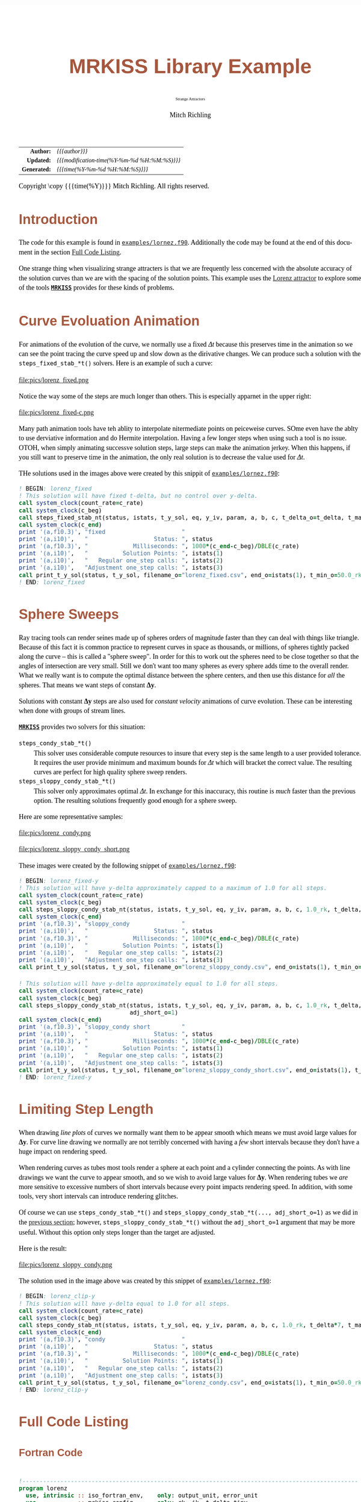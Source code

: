 # -*- Mode:Org; Coding:utf-8; fill-column:158 -*-
# ######################################################################################################################################################.H.S.##
# FILE:        ex_lorenz.f90
#+TITLE:       MRKISS Library Example
#+SUBTITLE:    Strange Attractors
#+AUTHOR:      Mitch Richling
#+EMAIL:       http://www.mitchr.me/
#+DESCRIPTION: MRKISS Documentation Examples
#+KEYWORDS:    RK runge kutta ode ivp
#+LANGUAGE:    en
#+OPTIONS:     num:t toc:nil \n:nil @:t ::t |:t ^:nil -:t f:t *:t <:t skip:nil d:nil todo:t pri:nil H:5 p:t author:t html-scripts:nil 
# FIXME: When uncommented the following line will render latex equations as images embedded into exported HTML, when commented MathJax will be used
# #+OPTIONS:     tex:dvipng
# FIXME: Select ONE of the three TODO lines below
# #+SEQ_TODO:    ACTION:NEW(t!) ACTION:ASSIGNED(a!@) ACTION:WORK(w!) ACTION:HOLD(h@) | ACTION:FUTURE(f) ACTION:DONE(d!) ACTION:CANCELED(c!)
# #+SEQ_TODO:    TODO:NEW(T!)                        TODO:WORK(W!)   TODO:HOLD(H@)   |                  TODO:DONE(D!)   TODO:CANCELED(C!)
#+SEQ_TODO:    TODO:NEW(t)                         TODO:WORK(w)    TODO:HOLD(h)    | TODO:FUTURE(f)   TODO:DONE(d)    TODO:CANCELED(c)
#+PROPERTY: header-args :eval never-export
#+HTML_HEAD: <style>body { width: 95%; margin: 2% auto; font-size: 18px; line-height: 1.4em; font-family: Georgia, serif; color: black; background-color: white; }</style>
# Change max-width to get wider output -- also note #content style below
#+HTML_HEAD: <style>body { min-width: 500px; max-width: 1024px; }</style>
#+HTML_HEAD: <style>h1,h2,h3,h4,h5,h6 { color: #A5573E; line-height: 1em; font-family: Helvetica, sans-serif; }</style>
#+HTML_HEAD: <style>h1,h2,h3 { line-height: 1.4em; }</style>
#+HTML_HEAD: <style>h1.title { font-size: 3em; }</style>
#+HTML_HEAD: <style>.subtitle { font-size: 0.6em; }</style>
#+HTML_HEAD: <style>h4,h5,h6 { font-size: 1em; }</style>
#+HTML_HEAD: <style>.org-src-container { border: 1px solid #ccc; box-shadow: 3px 3px 3px #eee; font-family: Lucida Console, monospace; font-size: 80%; margin: 0px; padding: 0px 0px; position: relative; }</style>
#+HTML_HEAD: <style>.org-src-container>pre { line-height: 1.2em; padding-top: 1.5em; margin: 0.5em; background-color: #404040; color: white; overflow: auto; }</style>
#+HTML_HEAD: <style>.org-src-container>pre:before { display: block; position: absolute; background-color: #b3b3b3; top: 0; right: 0; padding: 0 0.2em 0 0.4em; border-bottom-left-radius: 8px; border: 0; color: white; font-size: 100%; font-family: Helvetica, sans-serif;}</style>
#+HTML_HEAD: <style>pre.example { white-space: pre-wrap; white-space: -moz-pre-wrap; white-space: -o-pre-wrap; font-family: Lucida Console, monospace; font-size: 80%; background: #404040; color: white; display: block; padding: 0em; border: 2px solid black; }</style>
#+HTML_HEAD: <style>blockquote { margin-bottom: 0.5em; padding: 0.5em; background-color: #FFF8DC; border-left: 2px solid #A5573E; border-left-color: rgb(255, 228, 102); display: block; margin-block-start: 1em; margin-block-end: 1em; margin-inline-start: 5em; margin-inline-end: 5em; } </style>
# Change the following to get wider output -- also note body style above
#+HTML_HEAD: <style>#content { max-width: 60em; }</style>
#+HTML_LINK_HOME: https://www.mitchr.me/
#+HTML_LINK_UP: https://github.com/richmit/MRKISS/
# ######################################################################################################################################################.H.E.##

#+ATTR_HTML: :border 2 solid #ccc :frame hsides :align center
|          <r> | <l>                                          |
|    *Author:* | /{{{author}}}/                               |
|   *Updated:* | /{{{modification-time(%Y-%m-%d %H:%M:%S)}}}/ |
| *Generated:* | /{{{time(%Y-%m-%d %H:%M:%S)}}}/              |
#+ATTR_HTML: :align center
Copyright \copy {{{time(%Y)}}} Mitch Richling. All rights reserved.

#+TOC: headlines 2

#        #         #         #         #         #         #         #         #         #         #         #         #         #         #         #         #
#        #         #         #         #         #         #         #         #         #         #         #         #         #         #         #         #         #         #         #         #         #         #         #         #         #         #         #         #         #
#   010  #    020  #    030  #    040  #    050  #    060  #    070  #    080  #    090  #    100  #    110  #    120  #    130  #    140  #    150  #    160  #    170  #    180  #    190  #    200  #    210  #    220  #    230  #    240  #    250  #    260  #    270  #    280  #    290  #
# 345678901234567890123456789012345678901234567890123456789012345678901234567890123456789012345678901234567890123456789012345678901234567890123456789012345678901234567890123456789012345678901234567890123456789012345678901234567890123456789012345678901234567890123456789012345678901234567890
#        #         #         #         #         #         #         #         #         #         #         #         #         #         #         #       | #         #         #         #         #         #         #         #         #         #         #         #         #         #
#        #         #         #         #         #         #         #         #         #         #         #         #         #         #         #       | #         #         #         #         #         #         #         #         #         #         #         #         #         #

* Introduction
:PROPERTIES:
:CUSTOM_ID: introduction
:END:

The code for this example is found in [[https://github.com/richmit/MRKISS/blob/master/examples/lornez.f90][~examples/lornez.f90~]].  Additionally the
code may be found at the end of this document in the section [[#full-code][Full Code Listing]].

One strange thing when visualizing strange attracters is that we are frequently less concerned with the absolute accuracy of the solution curves than we are
with the spacing of the solution points.  This example uses the [[https://www.mitchr.me/SS/lorenz/index.html][Lorenz attractor]] to explore some of the tools
*[[https://github.com/richmit/MRKISS][~MRKISS~]]* provides for these kinds of problems.


* Curve Evoluation Animation
:PROPERTIES:
:CUSTOM_ID: fixed-t
:END:

For animations of the evolution of the curve, we normally use a fixed \(\Delta{t}\) because this preserves time in the animation so we can see the point
tracing the curve speed up and slow down as the dirivative changes.  We can produce such a solution with the ~steps_fixed_stab_*t()~ solvers. Here is an
example of such a curve:

#+ATTR_HTML: :width 90% :align center
file:pics/lorenz_fixed.png

Notice the way some of the steps are much longer than others.  This is especially apparnet in the upper right:

#+ATTR_HTML: :width 90% :align center
file:pics/lorenz_fixed-c.png

Many path animation tools have teh ablity to interpolate nitermediate points on peiceweise curves.  SOme even have the ablty to use derviative information and
do Hermite interpolation.  Having a few longer steps when using such a tool is no issue.  OTOH, when simply animating successve solution steps, large steps
can make the animation jerkey.  When this happens, if you still want to preserve time in the animation, the only real solution is to decrease the value used
for \(\Delta{t}\).

THe solutions used in the images above were created by this snippit of [[https://github.com/richmit/MRKISS/blob/master/examples/lornez.f90][~examples/lornez.f90~]]:

#+begin_src sh :results output verbatum :exports results :wrap "src f90 :eval never :tangle no"
sed -n '/^  *! BEGIN: lorenz_fixed *$/,/^ *! END: lorenz_fixed *$/p' ../examples/lorenz.f90
#+end_src

#+RESULTS:
#+begin_src f90 :eval never :tangle no
  ! BEGIN: lorenz_fixed
  ! This solution will have fixed t-delta, but no control over y-delta.
  call system_clock(count_rate=c_rate)
  call system_clock(c_beg)
  call steps_fixed_stab_nt(status, istats, t_y_sol, eq, y_iv, param, a, b, c, t_delta_o=t_delta, t_max_o=t_max)
  call system_clock(c_end)
  print '(a,f10.3)', "fixed                      "
  print '(a,i10)',   "                   Status: ", status
  print '(a,f10.3)', "             Milliseconds: ", 1000*(c_end-c_beg)/DBLE(c_rate)
  print '(a,i10)',   "          Solution Points: ", istats(1)
  print '(a,i10)',   "   Regular one_step calls: ", istats(2)
  print '(a,i10)',   "Adjustment one_step calls: ", istats(3)
  call print_t_y_sol(status, t_y_sol, filename_o="lorenz_fixed.csv", end_o=istats(1), t_min_o=50.0_rk)
  ! END: lorenz_fixed
#+end_src

* Sphere Sweeps
:PROPERTIES:
:CUSTOM_ID: fixed-y
:END:

Ray tracing tools can render seines made up of spheres orders of magnitude faster than they can deal with things like triangle.  Because of this fact it is
common practice to represent curves in space as thousands, or millions, of spheres tightly packed along the curve -- this is called a "sphere sweep".  In
order for this to work out the spheres need to be close together so that the angles of intersection are very small.  Still we don't want too many spheres as
every sphere adds time to the overall render.  What we really want is to compute the optimal distance between the sphere centers, and then use this distance
for /all/ the spheres.  That means we want steps of constant \(\mathbf{\Delta{y}}\).

Solutions with constant \(\mathbf{\Delta{y}}\) steps are also used for /constant velocity/ animations of curve evolution.  These can be interesting when done
with groups of stream lines.

*[[https://github.com/richmit/MRKISS][~MRKISS~]]* provides two solvers for this situation:
  - ~steps_condy_stab_*t()~ ::
    This solver uses considerable compute resources to insure that every step is the same length to a user provided tolerance.  It requires the user provide
    minimum and maximum bounds for \(\Delta{t}\) which will bracket the correct value.  The resulting curves are perfect for high quality sphere sweep
    renders.
  - ~steps_sloppy_condy_stab_*t()~ ::
    This solver only approximates optimal \(\Delta{t}\).  In exchange for this inaccuracy, this routine is /much/ faster than the previous option.  The
    resulting solutions frequently good enough for a sphere sweep.

Here are some representative samples:

#+ATTR_HTML: :width 90% :align center
file:pics/lorenz_condy.png

#+ATTR_HTML: :width 90% :align center
file:pics/lorenz_sloppy_condy_short.png

These images were created by the following snippet of [[https://github.com/richmit/MRKISS/blob/master/examples/lornez.f90][~examples/lornez.f90~]]:

#+begin_src sh :results output verbatum :exports results :wrap "src f90 :eval never :tangle no"
sed -n '/^  *! BEGIN: lorenz_fixed-y *$/,/^ *! END: lorenz_fixed-y *$/p' ../examples/lorenz.f90
#+end_src

#+RESULTS:
#+begin_src f90 :eval never :tangle no
  ! BEGIN: lorenz_fixed-y
  ! This solution will have y-delta approximately capped to a maximum of 1.0 for all steps.
  call system_clock(count_rate=c_rate)
  call system_clock(c_beg)
  call steps_sloppy_condy_stab_nt(status, istats, t_y_sol, eq, y_iv, param, a, b, c, 1.0_rk, t_delta, t_max_o=t_max)
  call system_clock(c_end)
  print '(a,f10.3)', "sloppy_condy               "
  print '(a,i10)',   "                   Status: ", status
  print '(a,f10.3)', "             Milliseconds: ", 1000*(c_end-c_beg)/DBLE(c_rate)
  print '(a,i10)',   "          Solution Points: ", istats(1)
  print '(a,i10)',   "   Regular one_step calls: ", istats(2)
  print '(a,i10)',   "Adjustment one_step calls: ", istats(3)
  call print_t_y_sol(status, t_y_sol, filename_o="lorenz_sloppy_condy.csv", end_o=istats(1), t_min_o=50.0_rk)

  ! This solution will have y-delta approximately equal to 1.0 for all steps.
  call system_clock(count_rate=c_rate)
  call system_clock(c_beg)
  call steps_sloppy_condy_stab_nt(status, istats, t_y_sol, eq, y_iv, param, a, b, c, 1.0_rk, t_delta, t_max_o=t_max, &
                                  adj_short_o=1)
  call system_clock(c_end)
  print '(a,f10.3)', "sloppy_condy short         "
  print '(a,i10)',   "                   Status: ", status
  print '(a,f10.3)', "             Milliseconds: ", 1000*(c_end-c_beg)/DBLE(c_rate)
  print '(a,i10)',   "          Solution Points: ", istats(1)
  print '(a,i10)',   "   Regular one_step calls: ", istats(2)
  print '(a,i10)',   "Adjustment one_step calls: ", istats(3)
  call print_t_y_sol(status, t_y_sol, filename_o="lorenz_sloppy_condy_short.csv", end_o=istats(1), t_min_o=50.0_rk)
  ! END: lorenz_fixed-y
#+end_src

* Limiting Step Length
:PROPERTIES:
:CUSTOM_ID: max-y
:END:

When drawing /line plots/ of curves we normally want them to be appear smooth which means we must avoid large values for \(\mathbf{\Delta{y}}\).  For curve
line drawing we normally are not terribly concerned with having a /few/ short intervals because they don't have a huge impact on rendering speed.

When rendering curves as tubes most tools render a sphere at each point and a cylinder connecting the points.  As with line drawings we want the curve to
appear smooth, and so we wish to avoid large values for \(\mathbf{\Delta{y}}\).  When rendering tubes we /are/ more sensitive to excessive numbers of short
intervals because every point impacts rendering speed.  In addition, with some tools, very short intervals can introduce rendering glitches.

Of course we can use ~steps_condy_stab_*t()~ and ~steps_sloppy_condy_stab_*t(..., adj_short_o=1)~ as we did in the [[#fixed-y][previous section]]; however,
~steps_sloppy_condy_stab_*t()~ without the ~adj_short_o=1~ argument that may be more useful.  Without this option only steps longer than the target are adjusted.

Here is the result:

#+ATTR_HTML: :width 90% :align center
file:pics/lorenz_sloppy_condy.png

The solution used in the image above was created by this snippet of [[https://github.com/richmit/MRKISS/blob/master/examples/lornez.f90][~examples/lornez.f90~]]:

#+begin_src sh :results output verbatum :exports results :wrap "src f90 :eval never :tangle no"
sed -n '/^  *! BEGIN: lorenz_clip-y *$/,/^ *! END: lorenz_clip-y *$/p' ../examples/lorenz.f90
#+end_src

#+RESULTS:
#+begin_src f90 :eval never :tangle no
  ! BEGIN: lorenz_clip-y
  ! This solution will have y-delta equal to 1.0 for all steps.
  call system_clock(count_rate=c_rate)
  call system_clock(c_beg)
  call steps_condy_stab_nt(status, istats, t_y_sol, eq, y_iv, param, a, b, c, 1.0_rk, t_delta*7, t_max_o=t_max)
  call system_clock(c_end)
  print '(a,f10.3)', "condy                      "
  print '(a,i10)',   "                   Status: ", status
  print '(a,f10.3)', "             Milliseconds: ", 1000*(c_end-c_beg)/DBLE(c_rate)
  print '(a,i10)',   "          Solution Points: ", istats(1)
  print '(a,i10)',   "   Regular one_step calls: ", istats(2)
  print '(a,i10)',   "Adjustment one_step calls: ", istats(3)
  call print_t_y_sol(status, t_y_sol, filename_o="lorenz_condy.csv", end_o=istats(1), t_min_o=50.0_rk)
  ! END: lorenz_clip-y
#+end_src



* Full Code Listing
:PROPERTIES:
:CUSTOM_ID: full-code
:END:

** Fortran Code
:PROPERTIES:
:CUSTOM_ID: fortrancode
:END:

#+begin_src sh :results output verbatum :exports results :wrap "src f90 :eval never :tangle no"
~/core/codeBits/bin/src2noHeader ../examples/lorenz.f90 | sed 's/; zotero.*$//; s/---------------------------------$//;'
#+end_src

#+RESULTS:
#+begin_src f90 :eval never :tangle no

!-------------------------------------------------------------------------------------------------
program lorenz
  use, intrinsic :: iso_fortran_env,    only: output_unit, error_unit
  use            :: mrkiss_config,      only: rk, ik, t_delta_tiny
  use            :: mrkiss_solvers_nt,  only: steps_fixed_stab_nt, steps_sloppy_condy_stab_nt, steps_condy_stab_nt
  use            :: mrkiss_utils,       only: print_t_y_sol
  use            :: mrkiss_erk_kutta_4, only: a, b, c

  implicit none

  integer,        parameter :: deq_dim       = 3
  integer,        parameter :: num_points    = 100000
  real(kind=rk),  parameter :: y_iv(deq_dim) = [1.0_rk, 0.0_rk, 0.0_rk]
  real(kind=rk),  parameter :: param(3)      = [10.0_rk, 28.0_rk, 8.0_rk/3.0_rk]
  real(kind=rk),  parameter :: t_delta       = 0.01_rk
  real(kind=rk),  parameter :: t_max         = 100.0_rk

  real(kind=rk)             :: t_y_sol(1+deq_dim, num_points)
  integer(kind=ik)          :: status, istats(16)
  integer                   :: c_beg, c_end, c_rate

  ! BEGIN: lorenz_fixed
  ! This solution will have fixed t-delta, but no control over y-delta.
  call system_clock(count_rate=c_rate)
  call system_clock(c_beg)
  call steps_fixed_stab_nt(status, istats, t_y_sol, eq, y_iv, param, a, b, c, t_delta_o=t_delta, t_max_o=t_max)
  call system_clock(c_end)
  print '(a,f10.3)', "fixed                      "
  print '(a,i10)',   "                   Status: ", status
  print '(a,f10.3)', "             Milliseconds: ", 1000*(c_end-c_beg)/DBLE(c_rate)
  print '(a,i10)',   "          Solution Points: ", istats(1)
  print '(a,i10)',   "   Regular one_step calls: ", istats(2)
  print '(a,i10)',   "Adjustment one_step calls: ", istats(3)
  call print_t_y_sol(status, t_y_sol, filename_o="lorenz_fixed.csv", end_o=istats(1), t_min_o=50.0_rk)
  ! END: lorenz_fixed

  ! BEGIN: lorenz_fixed-y
  ! This solution will have y-delta approximately capped to a maximum of 1.0 for all steps.
  call system_clock(count_rate=c_rate)
  call system_clock(c_beg)
  call steps_sloppy_condy_stab_nt(status, istats, t_y_sol, eq, y_iv, param, a, b, c, 1.0_rk, t_delta, t_max_o=t_max)
  call system_clock(c_end)
  print '(a,f10.3)', "sloppy_condy               "
  print '(a,i10)',   "                   Status: ", status
  print '(a,f10.3)', "             Milliseconds: ", 1000*(c_end-c_beg)/DBLE(c_rate)
  print '(a,i10)',   "          Solution Points: ", istats(1)
  print '(a,i10)',   "   Regular one_step calls: ", istats(2)
  print '(a,i10)',   "Adjustment one_step calls: ", istats(3)
  call print_t_y_sol(status, t_y_sol, filename_o="lorenz_sloppy_condy.csv", end_o=istats(1), t_min_o=50.0_rk)

  ! This solution will have y-delta approximately equal to 1.0 for all steps.
  call system_clock(count_rate=c_rate)
  call system_clock(c_beg)
  call steps_sloppy_condy_stab_nt(status, istats, t_y_sol, eq, y_iv, param, a, b, c, 1.0_rk, t_delta, t_max_o=t_max, &
                                  adj_short_o=1)
  call system_clock(c_end)
  print '(a,f10.3)', "sloppy_condy short         "
  print '(a,i10)',   "                   Status: ", status
  print '(a,f10.3)', "             Milliseconds: ", 1000*(c_end-c_beg)/DBLE(c_rate)
  print '(a,i10)',   "          Solution Points: ", istats(1)
  print '(a,i10)',   "   Regular one_step calls: ", istats(2)
  print '(a,i10)',   "Adjustment one_step calls: ", istats(3)
  call print_t_y_sol(status, t_y_sol, filename_o="lorenz_sloppy_condy_short.csv", end_o=istats(1), t_min_o=50.0_rk)
  ! END: lorenz_fixed-y

  ! BEGIN: lorenz_clip-y
  ! This solution will have y-delta equal to 1.0 for all steps.
  call system_clock(count_rate=c_rate)
  call system_clock(c_beg)
  call steps_condy_stab_nt(status, istats, t_y_sol, eq, y_iv, param, a, b, c, 1.0_rk, t_delta*7, t_max_o=t_max)
  call system_clock(c_end)
  print '(a,f10.3)', "condy                      "
  print '(a,i10)',   "                   Status: ", status
  print '(a,f10.3)', "             Milliseconds: ", 1000*(c_end-c_beg)/DBLE(c_rate)
  print '(a,i10)',   "          Solution Points: ", istats(1)
  print '(a,i10)',   "   Regular one_step calls: ", istats(2)
  print '(a,i10)',   "Adjustment one_step calls: ", istats(3)
  call print_t_y_sol(status, t_y_sol, filename_o="lorenz_condy.csv", end_o=istats(1), t_min_o=50.0_rk)
  ! END: lorenz_clip-y

contains
  
  subroutine eq(status, dydt, y, param)
    integer(kind=ik), intent(out) :: status
    real(kind=rk),    intent(out) :: dydt(:)
    real(kind=rk),    intent(in)  :: y(:)
    real(kind=rk),    intent(in)  :: param(:)
    dydt(1) = param(1)*(y(2)-y(1))       ! a(y-x)
    dydt(2) = y(1)*(param(2)-y(3))-y(2)  ! x(b-z)-y
    dydt(3) = y(1)*y(2)-param(3)*y(3)    ! xy-cy
    status = 0
  end subroutine eq

end program
#+end_src

** GNUplot Code
:PROPERTIES:
:CUSTOM_ID: gpcode
:END:

The images were produced with R.

#+begin_src sh :results output verbatum :exports results :wrap "src R :eval never :tangle no"
~/core/codeBits/bin/src2noHeader ../examples/lorenz.gplt | sed 's/; zotero.*$//; s/---------------------------------$//;'
#+end_src

#+RESULTS:
#+begin_src R :eval never :tangle no

#------------------------------------------------------------------------------------------------------------------------------
set encoding utf8
set termoption noenhanced
set datafile separator ','
# set xlabel "x"
# set ylabel "y"
# set zlabel "z"
#set grid
set margins 0, 0, 0, 0
set view 70, 40, 1.3, 1.4
set xyplane at 0
unset border
unset ytics
unset ztics
unset xtics
set terminal svg
set pointsize 0.2

set title "Lorenz (fixed)"
set output "lorenz_fixed.svg"
splot 'lorenz_fixed.csv' using 3:4:5 with linespoints pt 7 title ""

set title "Lorenz (sloppy condy)"
set terminal svg
set output "lorenz_sloppy_condy.svg"
splot 'lorenz_sloppy_condy.csv' using 3:4:5 with linespoints pt 7 title ""

set title "Lorenz (sloppy condy short)"
set terminal svg
set output "lorenz_sloppy_condy_short.svg"
splot 'lorenz_sloppy_condy_short.csv' using 3:4:5 with linespoints pt 7 title ""

set title "Lorenz (condy)"
set terminal svg
set output "lorenz_condy.svg"
splot 'lorenz_condy.csv' using 3:4:5 with linespoints pt 7 title ""
#+end_src

